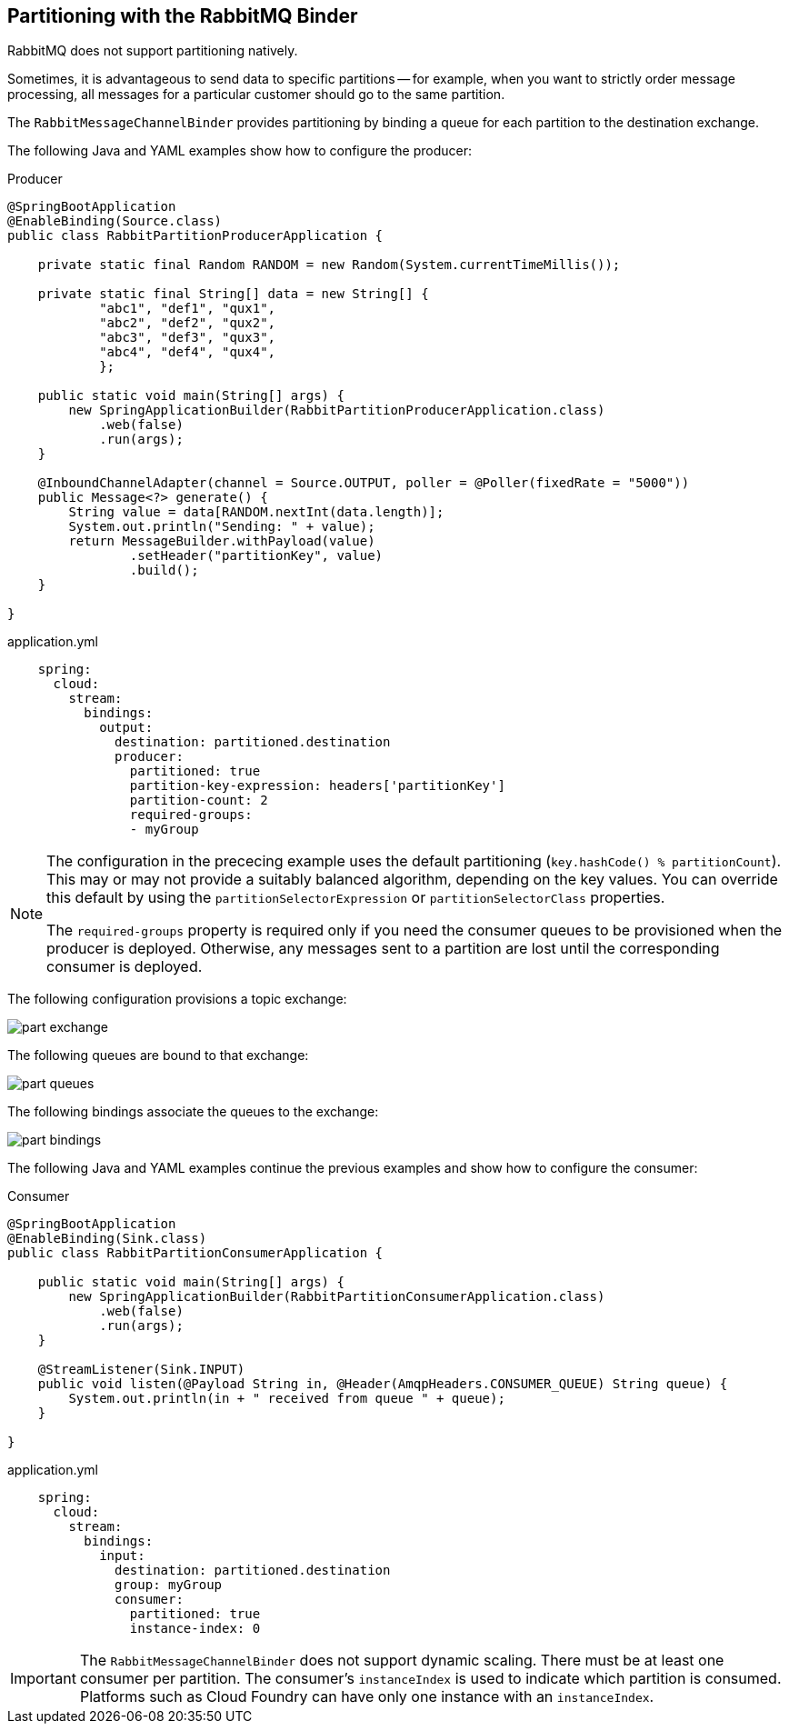 == Partitioning with the RabbitMQ Binder

RabbitMQ does not support partitioning natively.

Sometimes, it is advantageous to send data to specific partitions -- for example, when you want to strictly order message processing, all messages for a particular customer should go to the same partition.

The `RabbitMessageChannelBinder` provides partitioning by binding a queue for each partition to the destination exchange.

The following Java and YAML examples show how to configure the producer:

.Producer
[source, java]
----
@SpringBootApplication
@EnableBinding(Source.class)
public class RabbitPartitionProducerApplication {

    private static final Random RANDOM = new Random(System.currentTimeMillis());

    private static final String[] data = new String[] {
            "abc1", "def1", "qux1",
            "abc2", "def2", "qux2",
            "abc3", "def3", "qux3",
            "abc4", "def4", "qux4",
            };

    public static void main(String[] args) {
        new SpringApplicationBuilder(RabbitPartitionProducerApplication.class)
            .web(false)
            .run(args);
    }

    @InboundChannelAdapter(channel = Source.OUTPUT, poller = @Poller(fixedRate = "5000"))
    public Message<?> generate() {
        String value = data[RANDOM.nextInt(data.length)];
        System.out.println("Sending: " + value);
        return MessageBuilder.withPayload(value)
                .setHeader("partitionKey", value)
                .build();
    }

}
----

.application.yml
[source, yaml]
----
    spring:
      cloud:
        stream:
          bindings:
            output:
              destination: partitioned.destination
              producer:
                partitioned: true
                partition-key-expression: headers['partitionKey']
                partition-count: 2
                required-groups:
                - myGroup
----

[NOTE]
====
The configuration in the prececing example uses the default partitioning (`key.hashCode() % partitionCount`).
This may or may not provide a suitably balanced algorithm, depending on the key values.
You can override this default by using the `partitionSelectorExpression` or `partitionSelectorClass` properties.

The `required-groups` property is required only if you need the consumer queues to be provisioned when the producer is deployed.
Otherwise, any messages sent to a partition are lost until the corresponding consumer is deployed.
====

The following configuration provisions a topic exchange:

image::part-exchange.png[scaledwidth="50%"]

The following queues are bound to that exchange:

image::part-queues.png[scaledwidth="50%"]

The following bindings associate the queues to the exchange:

image::part-bindings.png[scaledwidth="50%"]

The following Java and YAML examples continue the previous examples and show how to configure the consumer:

.Consumer
[source, java]
----
@SpringBootApplication
@EnableBinding(Sink.class)
public class RabbitPartitionConsumerApplication {

    public static void main(String[] args) {
        new SpringApplicationBuilder(RabbitPartitionConsumerApplication.class)
            .web(false)
            .run(args);
    }

    @StreamListener(Sink.INPUT)
    public void listen(@Payload String in, @Header(AmqpHeaders.CONSUMER_QUEUE) String queue) {
        System.out.println(in + " received from queue " + queue);
    }

}
----

.application.yml
[source, yaml]
----
    spring:
      cloud:
        stream:
          bindings:
            input:
              destination: partitioned.destination
              group: myGroup
              consumer:
                partitioned: true
                instance-index: 0
----

IMPORTANT: The `RabbitMessageChannelBinder` does not support dynamic scaling.
There must be at least one consumer per partition.
The consumer's `instanceIndex` is used to indicate which partition is consumed.
Platforms such as Cloud Foundry can have only one instance with an `instanceIndex`.
